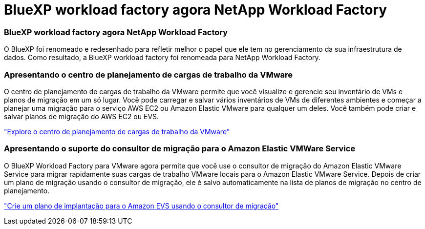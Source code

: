 = BlueXP workload factory agora NetApp Workload Factory
:allow-uri-read: 




=== BlueXP workload factory agora NetApp Workload Factory

O BlueXP foi renomeado e redesenhado para refletir melhor o papel que ele tem no gerenciamento da sua infraestrutura de dados. Como resultado, a BlueXP workload factory foi renomeada para NetApp Workload Factory.



=== Apresentando o centro de planejamento de cargas de trabalho da VMware

O centro de planejamento de cargas de trabalho da VMware permite que você visualize e gerencie seu inventário de VMs e planos de migração em um só lugar. Você pode carregar e salvar vários inventários de VMs de diferentes ambientes e começar a planejar uma migração para o serviço AWS EC2 ou Amazon Elastic VMware para qualquer um deles. Você também pode criar e salvar planos de migração do AWS EC2 ou EVS.

https://docs.netapp.com/us-en/workload-vmware/explore-planning-center.html["Explore o centro de planejamento de cargas de trabalho da VMware"]



=== Apresentando o suporte do consultor de migração para o Amazon Elastic VMWare Service

O BlueXP Workload Factory para VMware agora permite que você use o consultor de migração do Amazon Elastic VMware Service para migrar rapidamente suas cargas de trabalho VMware locais para o Amazon Elastic VMware Service. Depois de criar um plano de migração usando o consultor de migração, ele é salvo automaticamente na lista de planos de migração no centro de planejamento.

https://docs.netapp.com/us-en/workload-vmware/launch-migration-advisor-evs.html["Crie um plano de implantação para o Amazon EVS usando o consultor de migração"]
